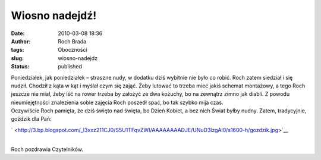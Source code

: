 Wiosno nadejdź!
###############
:date: 2010-03-08 18:36
:author: Roch Brada
:tags: Oboczności
:slug: wiosno-nadejdz
:status: published

| Poniedziałek, jak poniedziałek – straszne nudy, w dodatku dziś wybitnie nie było co robić. Roch zatem siedział i się nudził. Chodził z kąta w kąt i myślał czym się zająć. Żeby lutować to trzeba mieć jakiś schemat montażowy, a tego Roch jeszcze nie miał, żeby iść na rower trzeba by założyć ze dwa kożuchy, bo na zewnątrz zimno jak diabli. Z powodu nieumiejętności znalezienia sobie zajęcia Roch poszedł spać, bo tak szybko mija czas.
| Oczywiście Roch pamięta, że dziś święto nad święta, bo Dzień Kobiet, a bez nich Świat byłby nudny. Zatem, tradycyjnie, goździk dla Pań:

.. raw:: html

   <div class="separator" style="clear: both; text-align: center;">

` <http://3.bp.blogspot.com/_l3xxz211CJ0/S5U1TFqvZWI/AAAAAAAADJE/UNuD3lzgAl0/s1600-h/gozdzik.jpg>`__

.. raw:: html

   </div>

| 
| Roch pozdrawia Czytelników.

.. raw:: html

   </p>
